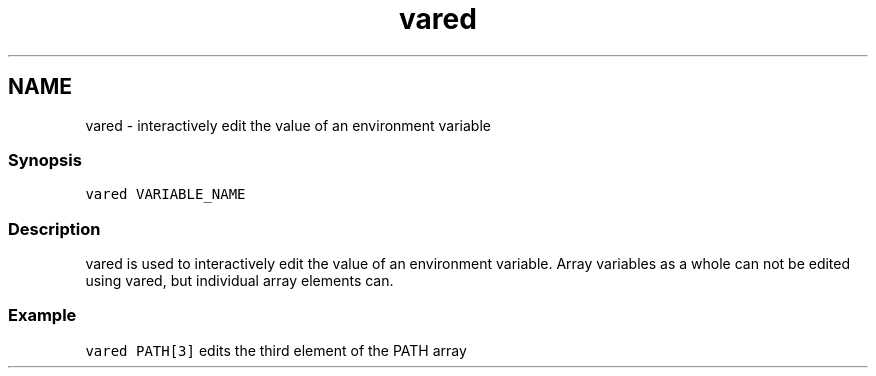 .TH "vared" 1 "13 Jan 2008" "Version 1.23.0" "fish" \" -*- nroff -*-
.ad l
.nh
.SH NAME
vared - interactively edit the value of an environment variable
.PP
.SS "Synopsis"
\fCvared VARIABLE_NAME\fP
.SS "Description"
vared is used to interactively edit the value of an environment variable. Array variables as a whole can not be edited using vared, but individual array elements can.
.SS "Example"
\fCvared PATH[3]\fP edits the third element of the PATH array 
